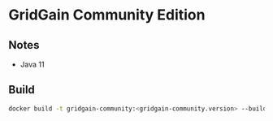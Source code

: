 * GridGain Community Edition
** Notes
- Java 11
 
** Build
#+begin_src sh
docker build -t gridgain-community:<gridgain-community.version> --build-arg VERSION=<gridgain-community.version> .
#+end_src

